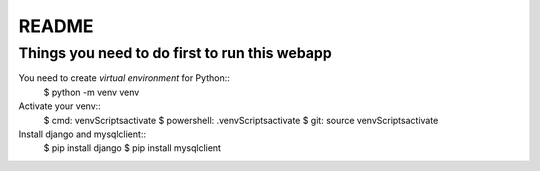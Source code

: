 README
======

Things you need to do first to run this webapp
----------------------------------------------

You need to create `virtual environment` for Python::
	$ python -m venv venv

Activate your venv::
	$ cmd: venv\Scripts\activate
	$ powershell: .venv\Scripts\activate
	$ git: source venv\Scripts\activate

Install django and mysqlclient::
	$ pip install django
	$ pip install mysqlclient

